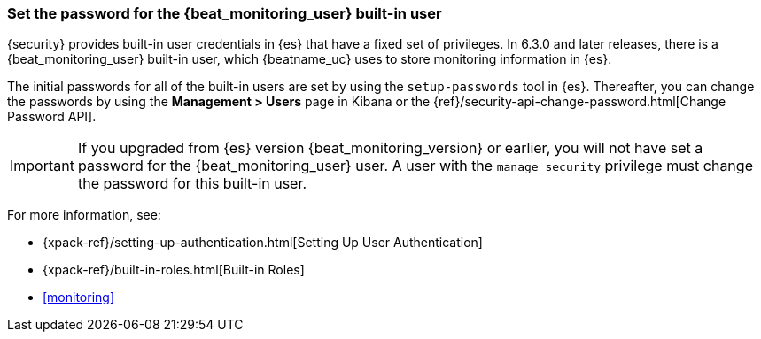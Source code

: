 [role="xpack"]
[[beats-system-user]]
=== Set the password for the +{beat_monitoring_user}+ built-in user

{security} provides built-in user credentials in {es} that have a fixed set of
privileges. In 6.3.0 and later releases, there is a +{beat_monitoring_user}+ built-in user,
which {beatname_uc} uses to store monitoring information in {es}.

The initial passwords for all of the built-in users are set by using the
`setup-passwords` tool in {es}. Thereafter, you can change the passwords by
using the *Management > Users* page in Kibana or the
{ref}/security-api-change-password.html[Change Password API].

IMPORTANT: If you upgraded from {es} version {beat_monitoring_version} or earlier, you will not
have set a password for the +{beat_monitoring_user}+ user. A user with the
`manage_security` privilege must change the password for this built-in user.

For more
information, see:

* {xpack-ref}/setting-up-authentication.html[Setting Up User Authentication]
* {xpack-ref}/built-in-roles.html[Built-in Roles]
* <<monitoring>>
